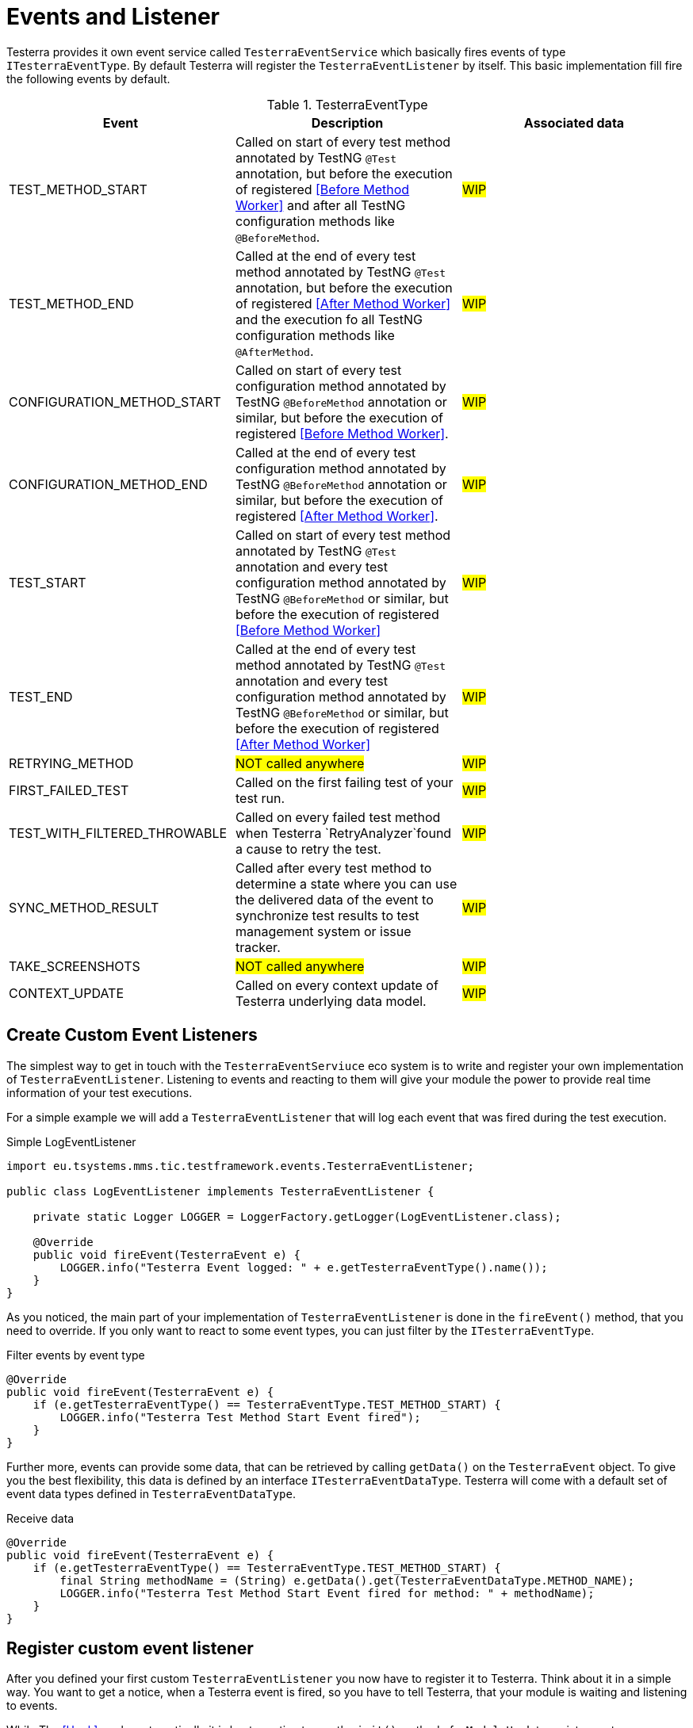 = Events and Listener

Testerra provides it own event service called `TesterraEventService` which basically fires events of type `ITesterraEventType`.
By default Testerra will register the `TesterraEventListener` by itself.
This basic implementation fill fire the following events by default.

.TesterraEventType
|===
|Event |Description |Associated data

|TEST_METHOD_START
|Called on start of every test method annotated by TestNG `@Test` annotation, but before the execution of registered <<Before Method Worker>> and after all TestNG configuration methods like `@BeforeMethod`.
|#WIP#

|TEST_METHOD_END
|Called at the end of every test method annotated by TestNG `@Test` annotation, but before the execution of registered <<After Method Worker>> and the execution fo all TestNG configuration methods like `@AfterMethod`.
|#WIP#

|CONFIGURATION_METHOD_START
|Called on start of every test configuration method annotated by TestNG `@BeforeMethod` annotation or similar, but before the execution of registered <<Before Method Worker>>.
|#WIP#

|CONFIGURATION_METHOD_END
|Called at the end of every test configuration method annotated by TestNG `@BeforeMethod` annotation or similar, but before the execution of registered <<After Method Worker>>.
|#WIP#

|TEST_START
|Called on start of every test method annotated by TestNG `@Test` annotation and every test configuration method annotated by TestNG `@BeforeMethod` or similar, but before the execution of registered <<Before Method Worker>>
|#WIP#

|TEST_END
|Called at the end of every test method annotated by TestNG `@Test` annotation and every test configuration method annotated by TestNG `@BeforeMethod` or similar, but before the execution of registered <<After Method Worker>>
|#WIP#

|RETRYING_METHOD
| #NOT called anywhere#
|#WIP#

|FIRST_FAILED_TEST
|Called on the first failing test of your test run.
|#WIP#

|TEST_WITH_FILTERED_THROWABLE
|Called on every failed test method when Testerra `RetryAnalyzer`found a cause to retry the test.
|#WIP#

|SYNC_METHOD_RESULT
|Called after every test method to determine a state where you can use the delivered data of the event to synchronize test results to test management system or issue tracker.
|#WIP#

|TAKE_SCREENSHOTS
| #NOT called anywhere#
|#WIP#

|CONTEXT_UPDATE
|Called on every context update of Testerra underlying data model.
|#WIP#

|===

== Create Custom Event Listeners

The simplest way to get in touch with the `TesterraEventServiuce` eco system is to write and register your own implementation of `TesterraEventListener`.
Listening to events and reacting to them will give your module the power to provide real time information of your test executions.

For a simple example we will add a `TesterraEventListener` that will log each event that was fired during the test execution.

.Simple LogEventListener
[source,java]
----
import eu.tsystems.mms.tic.testframework.events.TesterraEventListener;

public class LogEventListener implements TesterraEventListener {

    private static Logger LOGGER = LoggerFactory.getLogger(LogEventListener.class);

    @Override
    public void fireEvent(TesterraEvent e) {
        LOGGER.info("Testerra Event logged: " + e.getTesterraEventType().name());
    }
}

----

As you noticed, the main part of your implementation of `TesterraEventListener` is done in the `fireEvent()` method, that you need to override.
If you only want to react to some event types, you can just filter by the `ITesterraEventType`.

.Filter events by event type
[source,java]
----
@Override
public void fireEvent(TesterraEvent e) {
    if (e.getTesterraEventType() == TesterraEventType.TEST_METHOD_START) {
        LOGGER.info("Testerra Test Method Start Event fired");
    }
}
----

Further more, events can provide some data, that can be retrieved by calling `getData()` on the `TesterraEvent` object.
To give you the best flexibility, this data is defined by an interface `ITesterraEventDataType`.
Testerra will come with a default set of event data types defined in `TesterraEventDataType`.

.Receive data
[source,java]
----
@Override
public void fireEvent(TesterraEvent e) {
    if (e.getTesterraEventType() == TesterraEventType.TEST_METHOD_START) {
        final String methodName = (String) e.getData().get(TesterraEventDataType.METHOD_NAME);
        LOGGER.info("Testerra Test Method Start Event fired for method: " + methodName);
    }
}
----

== Register custom event listener

After you defined your first custom `TesterraEventListener` you now have to register it to Testerra.
Think about it in a simple way.
You want to get a notice, when a Testerra event is fired, so you have to tell Testerra, that your module is waiting and listening to events.

While The <<Hook>> works automatically it is best practice to use the `init()` method of a `ModuleHook` to register custom `TesterraEventListener` implementations.

.Registering your listener
[source,java]
----
TesterraEventService.addListener(new LogEventListener());
----

== Create Custom Event Types
#WIP#

== Fire Custom Event Types
#WIP#

[source,java]
----
 TesterraEventService.getInstance().fireEvent(new TesterraEvent(TesterraEventType.SYNC_METHOD_RESULT)
                    .addUserData()
                    .addData(TesterraEventDataType.METHOD_NAME, methodName)
                    .addData(TesterraEventDataType.TESTRESULT_STATUS, testResult.getStatus())
                    .addData(TesterraEventDataType.ITestResult, testResult)
                    .addData(TesterraEventDataType.IInvokedMethod, invokedMethod)
----
